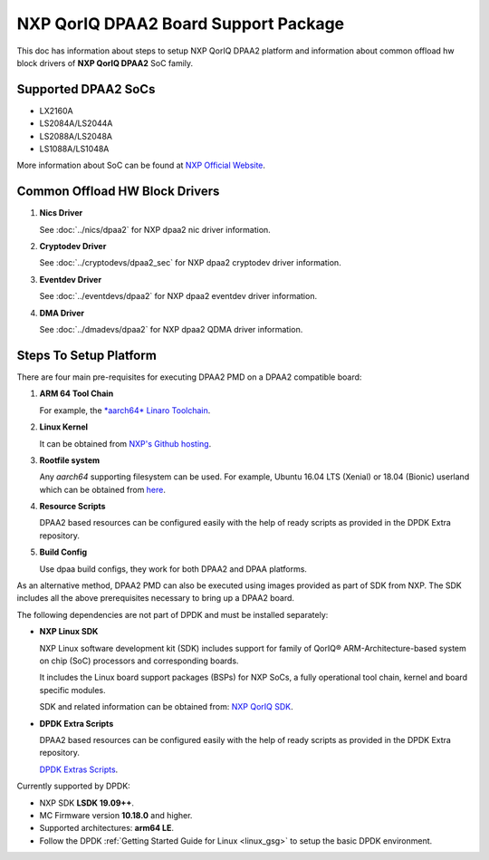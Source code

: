 ..  SPDX-License-Identifier: BSD-3-Clause
    Copyright 2018 NXP

NXP QorIQ DPAA2 Board Support Package
=====================================

This doc has information about steps to setup NXP QorIQ DPAA2 platform
and information about common offload hw block drivers of
**NXP QorIQ DPAA2** SoC family.

Supported DPAA2 SoCs
--------------------

- LX2160A
- LS2084A/LS2044A
- LS2088A/LS2048A
- LS1088A/LS1048A

More information about SoC can be found at `NXP Official Website
<https://www.nxp.com/products/processors-and-microcontrollers/arm-based-
processors-and-mcus/qoriq-layerscape-arm-processors:QORIQ-ARM>`_.


Common Offload HW Block Drivers
-------------------------------

1. **Nics Driver**

   See :doc:`../nics/dpaa2` for NXP dpaa2 nic driver information.

2. **Cryptodev Driver**

   See :doc:`../cryptodevs/dpaa2_sec` for NXP dpaa2 cryptodev driver information.

3. **Eventdev Driver**

   See :doc:`../eventdevs/dpaa2` for NXP dpaa2 eventdev driver information.

4. **DMA Driver**

   See :doc:`../dmadevs/dpaa2` for NXP dpaa2 QDMA driver information.


Steps To Setup Platform
-----------------------

There are four main pre-requisites for executing DPAA2 PMD on a DPAA2
compatible board:

1. **ARM 64 Tool Chain**

   For example, the `*aarch64* Linaro Toolchain <https://releases.linaro.org/components/toolchain/binaries/7.3-2018.05/aarch64-linux-gnu/gcc-linaro-7.3.1-2018.05-i686_aarch64-linux-gnu.tar.xz>`_.

2. **Linux Kernel**

   It can be obtained from `NXP's Github hosting <https://source.codeaurora.org/external/qoriq/qoriq-components/linux>`_.

3. **Rootfile system**

   Any *aarch64* supporting filesystem can be used. For example,
   Ubuntu 16.04 LTS (Xenial) or 18.04 (Bionic) userland which can be obtained
   from `here
   <http://cdimage.ubuntu.com/ubuntu-base/releases/18.04/release/ubuntu-base-18.04.1-base-arm64.tar.gz>`_.

4. **Resource Scripts**

   DPAA2 based resources can be configured easily with the help of ready scripts
   as provided in the DPDK Extra repository.

5. **Build Config**

   Use dpaa build configs, they work for both DPAA2 and DPAA platforms.

As an alternative method, DPAA2 PMD can also be executed using images provided
as part of SDK from NXP. The SDK includes all the above prerequisites necessary
to bring up a DPAA2 board.

The following dependencies are not part of DPDK and must be installed
separately:

- **NXP Linux SDK**

  NXP Linux software development kit (SDK) includes support for family
  of QorIQ® ARM-Architecture-based system on chip (SoC) processors
  and corresponding boards.

  It includes the Linux board support packages (BSPs) for NXP SoCs,
  a fully operational tool chain, kernel and board specific modules.

  SDK and related information can be obtained from:  `NXP QorIQ SDK  <http://www.nxp.com/products/software-and-tools/run-time-software/linux-sdk/linux-sdk-for-qoriq-processors:SDKLINUX>`_.


.. _extra_scripts:

- **DPDK Extra Scripts**

  DPAA2 based resources can be configured easily with the help of ready scripts
  as provided in the DPDK Extra repository.

  `DPDK Extras Scripts <https://source.codeaurora.org/external/qoriq/qoriq-components/dpdk-extras>`_.

Currently supported by DPDK:

- NXP SDK **LSDK 19.09++**.
- MC Firmware version **10.18.0** and higher.
- Supported architectures:  **arm64 LE**.

- Follow the DPDK :ref:`Getting Started Guide for Linux <linux_gsg>`
  to setup the basic DPDK environment.
